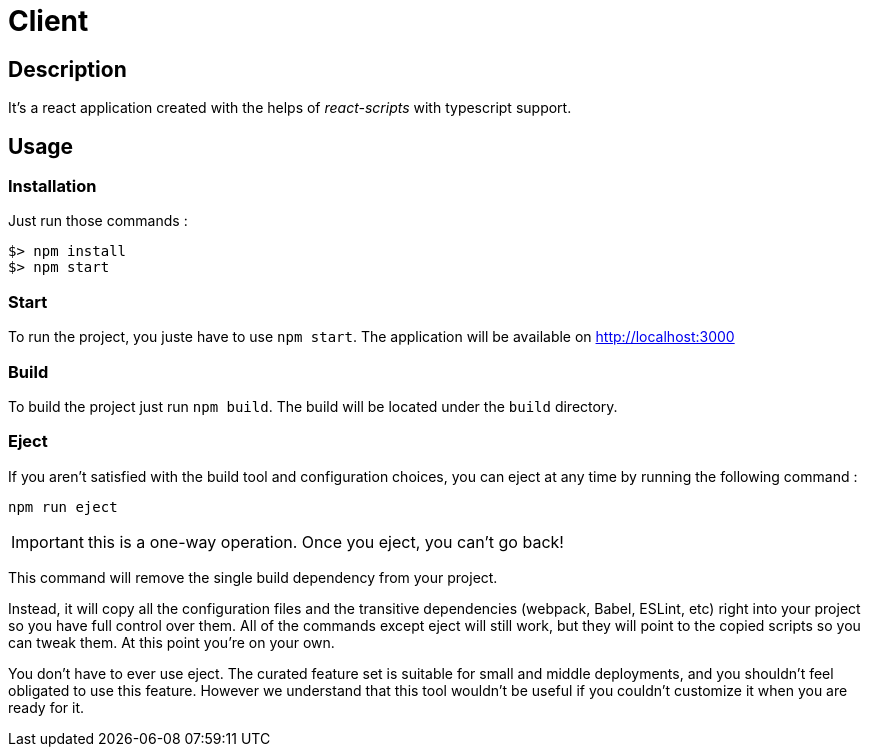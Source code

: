 = Client

== Description

It's a react application created with the helps of _react-scripts_ with typescript support.

== Usage

=== Installation

Just run those commands :

[source,bash]
----
$> npm install
$> npm start
----

=== Start

To run the project, you juste have to use `npm start`.
The application will be available on http://localhost:3000

=== Build

To build the project just run `npm build`.
The build will be located under the `build` directory.

=== Eject

If you aren’t satisfied with the build tool and configuration choices, you can eject at any time by running the following command :

[source,bash]
----
npm run eject
----

IMPORTANT: this is a one-way operation. Once you eject, you can’t go back!

This command will remove the single build dependency from your project.

Instead, it will copy all the configuration files and the transitive dependencies (webpack, Babel, ESLint, etc)
right into your project so you have full control over them.
All of the commands except eject will still work, but they will point to the copied scripts so you can tweak them. At this point you’re on your own.

You don’t have to ever use eject.
The curated feature set is suitable for small and middle deployments,
and you shouldn’t feel obligated to use this feature.
However we understand that this tool wouldn’t be useful if you couldn’t customize it when you are ready for it.
